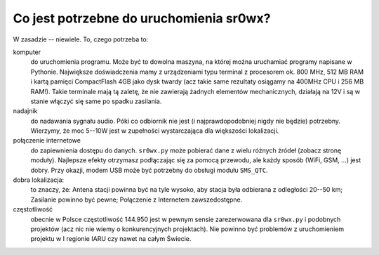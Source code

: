 Co jest potrzebne do uruchomienia sr0wx?
========================================

W zasadzie -- niewiele. To, czego potrzeba to:

komputer
  do uruchomienia programu. Może być to dowolna maszyna, na której można
  uruchamiać programy napisane w Pythonie. Największe doświadczenia mamy z
  urządzeniami typu terminal z procesorem ok. 800 MHz, 512 MB RAM i kartą
  pamięci CompactFlash 4GB jako dysk twardy (acz takie same rezultaty osiągamy
  na 400MHz CPU i 256 MB RAM!). Takie terminale mają tą zaletę, że nie zawierają
  żadnych elementów mechanicznych, działają na 12V i są w stanie włączyć się
  same po spadku zasilania.

nadajnik
  do nadawania sygnału audio. Póki co odbiornik nie jest (i najprawdopodobniej
  nigdy nie będzie) potrzebny. Wierzymy, że moc 5--10W jest w zupełności
  wystarczająca dla większości lokalizacji.

połączenie internetowe
  do zapiewnienia dostępu do danych. ``sr0wx.py`` może pobierać dane z wielu
  różnych źródeł (zobacz stronę moduły). Najlepsze efekty otrzymasz podłączając
  się za pomocą przewodu, ale każdy sposób (WiFi, GSM, ...) jest dobry. Przy
  okazji, modem USB może być potrzebny do obsługi modułu ``SMS_QTC``.
  
dobra lokalizacja:
  to znaczy, że: Antena stacji powinna być na tyle wysoko, aby stacja była
  odbierana z odległości 20--50 km; Zasilanie powinno być pewne; Połączenie z
  Internetem zawszedostępne.
  
częstotliwość
  obecnie w Polsce częstotliwość 144.950 jest w pewnym sensie zarezerwowana dla
  ``sr0wx.py`` i podobnych projektów (acz nic nie wiemy o konkurencyjnych
  projektach). Nie powinno być problemów z uruchomieniem projektu w I regionie
  IARU czy nawet na całym Świecie.



